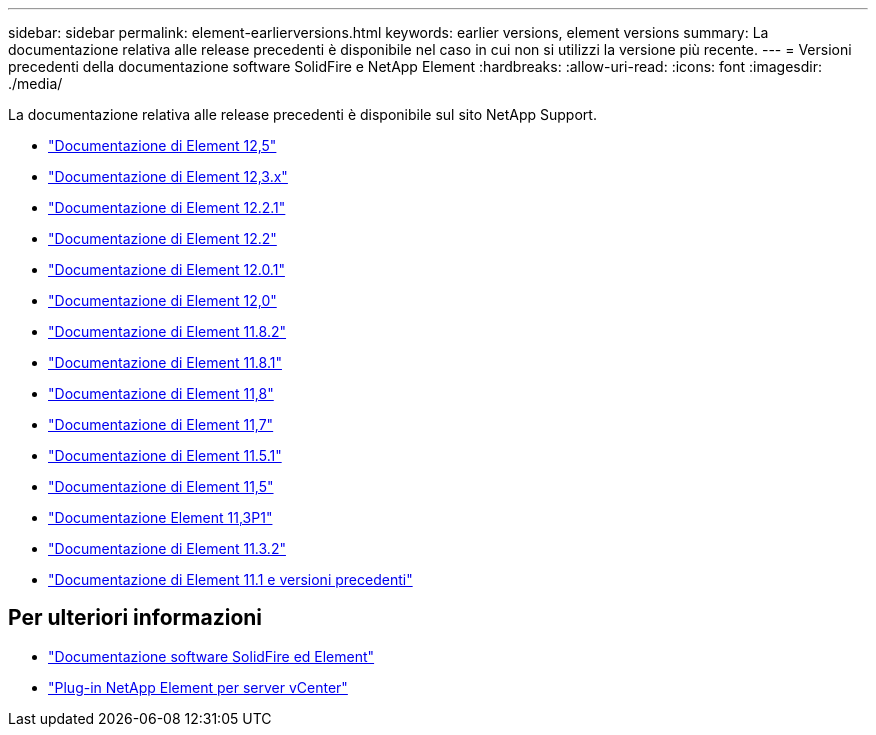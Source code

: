 ---
sidebar: sidebar 
permalink: element-earlierversions.html 
keywords: earlier versions, element versions 
summary: La documentazione relativa alle release precedenti è disponibile nel caso in cui non si utilizzi la versione più recente. 
---
= Versioni precedenti della documentazione software SolidFire e NetApp Element
:hardbreaks:
:allow-uri-read: 
:icons: font
:imagesdir: ./media/


[role="lead"]
La documentazione relativa alle release precedenti è disponibile sul sito NetApp Support.

* https://docs.netapp.com/us-en/element-software-125/index.html["Documentazione di Element 12,5"^]
* https://docs.netapp.com/us-en/element-software-123/index.html["Documentazione di Element 12,3.x"^]
* https://mysupport.netapp.com/documentation/docweb/index.html?productID=63945&language=en-US["Documentazione di Element 12.2.1"^]
* https://mysupport.netapp.com/documentation/docweb/index.html?productID=63593&language=en-US["Documentazione di Element 12.2"^]
* https://mysupport.netapp.com/documentation/docweb/index.html?productID=63946&language=en-US["Documentazione di Element 12.0.1"^]
* https://mysupport.netapp.com/documentation/docweb/index.html?productID=63368&language=en-US["Documentazione di Element 12,0"^]
* https://mysupport.netapp.com/documentation/docweb/index.html?productID=64187&language=en-US["Documentazione di Element 11.8.2"^]
* https://mysupport.netapp.com/documentation/docweb/index.html?productID=63944&language=en-US["Documentazione di Element 11.8.1"^]
* https://mysupport.netapp.com/documentation/docweb/index.html?productID=63293&language=en-US["Documentazione di Element 11,8"^]
* https://mysupport.netapp.com/documentation/docweb/index.html?productID=63138&language=en-US["Documentazione di Element 11,7"^]
* https://mysupport.netapp.com/documentation/docweb/index.html?productID=63207&language=en-US["Documentazione di Element 11.5.1"^]
* https://mysupport.netapp.com/documentation/docweb/index.html?productID=63058&language=en-US["Documentazione di Element 11,5"^]
* https://mysupport.netapp.com/documentation/docweb/index.html?productID=63027&language=en-US["Documentazione Element 11,3P1"^]
* https://mysupport.netapp.com/documentation/docweb/index.html?productID=63206&language=en-US["Documentazione di Element 11.3.2"^]
* https://mysupport.netapp.com/documentation/productlibrary/index.html?productID=62654["Documentazione di Element 11.1 e versioni precedenti"^]




== Per ulteriori informazioni

* https://docs.netapp.com/us-en/element-software/index.html["Documentazione software SolidFire ed Element"]
* https://docs.netapp.com/us-en/vcp/index.html["Plug-in NetApp Element per server vCenter"^]

